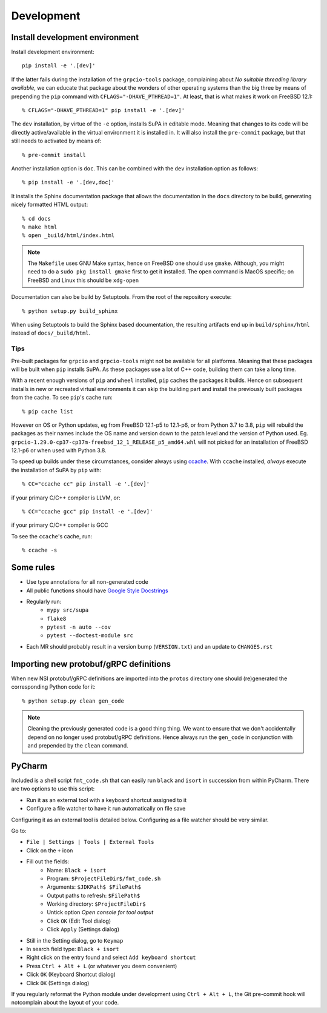 .. vim:noswapfile:nobackup:nowritebackup:
.. highlight:: console

Development
===========

Install development environment
-------------------------------

Install development environment::

    pip install -e '.[dev]'

If the latter fails during the installation of the ``grpcio-tools`` package,
complaining about *No suitable threading library available*,
we can educate that package about the wonders of other operating systems than the big three
by means of prepending the ``pip`` command with ``CFLAGS="-DHAVE_PTHREAD=1"``.
At least, that is what makes it work on FreeBSD 12.1::

    % CFLAGS="-DHAVE_PTHREAD=1" pip install -e '.[dev]'

The ``dev`` installation,
by virtue of the ``-e`` option,
installs SuPA in editable mode.
Meaning that changes to its code will be directly active/available in the virtual environment it is installed in.
It will also install the ``pre-commit`` package,
but that still needs to activated by means of::

    % pre-commit install

Another installation option is ``doc``.
This can be combined with the ``dev`` installation option as follows::

    % pip install -e '.[dev,doc]'

It installs the Sphinx documentation package
that allows the documentation in the ``docs`` directory to be build,
generating nicely formatted HTML output::

    % cd docs
    % make html
    % open _build/html/index.html

.. note::

    The ``Makefile`` uses GNU Make syntax,
    hence on FreeBSD one should use ``gmake``.
    Although, you might need to do a ``sudo pkg install gmake`` first to get it installed.
    The ``open`` command is MacOS specific;
    on FreeBSD and Linux this should be ``xdg-open``

Documentation can also be build by Setuptools.
From the root of the repository execute::

    % python setup.py build_sphinx

When using Setuptools to build the Sphinx based documentation,
the resulting artifacts end up in ``build/sphinx/html``
instead of ``docs/_build/html``.

Tips
++++

Pre-built packages for ``grpcio`` and ``grpcio-tools`` might not be available for all platforms.
Meaning that these packages will be built when ``pip`` installs SuPA.
As these packages use a lot of C++ code,
building them can take a long time.

With a recent enough versions of ``pip`` and ``wheel`` installed,
``pip`` caches the packages it builds.
Hence on subsequent installs in new or recreated virtual environments
it can skip the building part
and install the previously built packages from the cache.
To see ``pip``'s cache run::

    % pip cache list

However on OS or Python updates,
eg from FreeBSD 12.1-p5 to 12.1-p6,
or from Python 3.7 to 3.8,
``pip`` will rebuild the packages
as their names include the OS name and version down to the patch level and the version of Python used.
Eg. ``grpcio-1.29.0-cp37-cp37m-freebsd_12_1_RELEASE_p5_amd64.whl`` will not picked for an installation of FreeBSD 12.1-p6
or when used with Python 3.8.

To speed up builds under these circumstances,
consider always using `ccache <https://ccache.dev/>`_.
With ``ccache`` installed,
*always* execute the installation of SuPA by ``pip`` with::

    % CC="ccache cc" pip install -e '.[dev]'

if your primary C/C++ compiler is LLVM, or::

    % CC="ccache gcc" pip install -e '.[dev]'

if your primary C/C++ compiler is GCC

To see the ``ccache``'s cache, run::

    % ccache -s


Some rules
----------

- Use type annotations for all non-generated code
- All public functions should have `Google Style Docstrings <https://www.sphinx-doc.org/en/master/usage/extensions/example_google.html>`_
- Regularly run:
    - ``mypy src/supa``
    - ``flake8``
    - ``pytest -n auto --cov``
    - ``pytest --doctest-module src``
- Each MR should probably result in a version bump (``VERSION.txt``)
  and an update to ``CHANGES.rst``

Importing new protobuf/gRPC definitions
---------------------------------------

When new NSI protobuf/gRPC definitions are imported into the ``protos`` directory
one should (re)generated the corresponding Python code for it::

    % python setup.py clean gen_code

.. note::

    Cleaning the previously generated code is a good thing thing.
    We want to ensure that we don't accidentally depend on no longer used protobuf/gRPC definitions.
    Hence always run the ``gen_code`` in conjunction with
    and prepended by the ``clean`` command.


PyCharm
-------

Included is a shell script ``fmt_code.sh``
that can easily run ``black`` and ``isort`` in succession from within PyCharm.
There are two options to use this script:

- Run it as an external tool with a keyboard shortcut assigned to it
- Configure a file watcher to have it run automatically on file save

Configuring it as an external tool is detailed below.
Configuring as a file watcher should be very similar.

Go to:

- ``File | Settings | Tools | External Tools``
- Click on the ``+`` icon
- Fill out the fields:
    - Name: ``Black + isort``
    - Program: ``$ProjectFileDir$/fmt_code.sh``
    - Arguments: ``$JDKPath$ $FilePath$``
    - Output paths to refresh: ``$FilePath$``
    - Working directory: ``$ProjectFileDir$``
    - Untick option *Open console for tool output*
    - Click ``OK``  (Edit Tool dialog)
    - Click ``Apply`` (Settings dialog)
- Still in the Setting dialog, go to ``Keymap``
- In search field type: ``Black + isort``
- Right click on the entry found and select ``Add keyboard shortcut``
- Press ``Ctrl + Alt + L``  (or whatever you deem convenient)
- Click ``OK`` (Keyboard Shortcut dialog)
- Click ``OK`` (Settings dialog)

If you regularly reformat the Python module under development using ``Ctrl + Alt + L``,
the Git pre-commit hook will notcomplain about the layout of your code.
